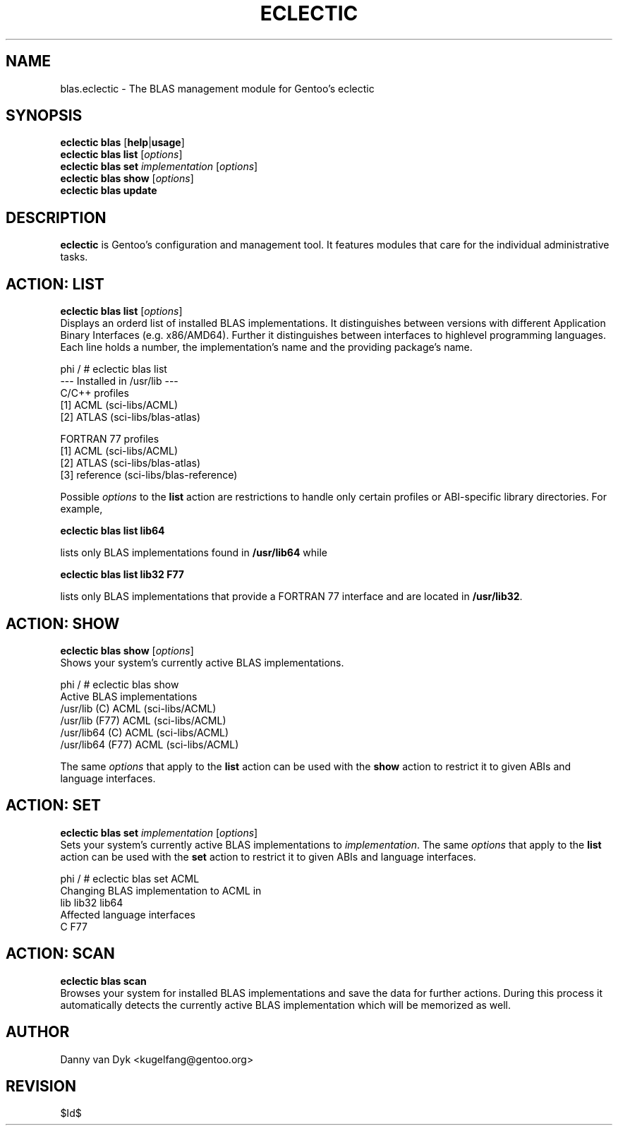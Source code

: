 .TH "ECLECTIC" "5" "April 2005" "Gentoo Linux" "eclectic"
.SH "NAME"
blas.eclectic \- The BLAS management module for Gentoo's eclectic
.SH "SYNOPSIS"
\fBeclectic blas\fR [\fBhelp\fR|\fBusage\fR]
.br 
\fBeclectic blas\fR \fBlist\fR [\fIoptions\fR]
.br 
\fBeclectic blas\fR \fBset\fR \fIimplementation\fR [\fIoptions\fR]
.br 
\fBeclectic blas\fR \fBshow\fR [\fIoptions\fR]
.br 
\fBeclectic blas\fR \fBupdate\fR
.SH "DESCRIPTION"
\fBeclectic\fR is Gentoo's configuration and management tool. It features
modules that care for the individual administrative tasks.
.SH "ACTION: LIST"
\fBeclectic blas list\fR [\fIoptions\fR]
.br 
Displays an orderd list of installed BLAS implementations. It distinguishes between versions with different
Application Binary Interfaces (e.g. x86/AMD64). Further it distinguishes
between interfaces to highlevel programming languages. Each line holds
a number, the implementation's name and the providing package's name.

phi / # eclectic blas list
.br 
\-\-\- Installed in /usr/lib \-\-\-
.br 
C/C++ profiles
  [1]   ACML        (sci\-libs/ACML)
  [2]   ATLAS       (sci\-libs/blas\-atlas)

FORTRAN 77 profiles
  [1]   ACML        (sci\-libs/ACML)
  [2]   ATLAS       (sci\-libs/blas\-atlas)
  [3]   reference   (sci\-libs/blas\-reference)


Possible \fIoptions\fR to the \fBlist\fR action are restrictions to
handle only certain profiles or ABI\-specific library directories. For example,
 
\fBeclectic blas list lib64\fR

lists only BLAS implementations found in \fB/usr/lib64\fR while

\fBeclectic blas list lib32 F77\fR

lists only BLAS implementations that provide a FORTRAN 77 interface
and are located in \fB/usr/lib32\fR.
.SH "ACTION: SHOW"
\fBeclectic blas show\fR [\fIoptions\fR]
.br 
Shows your system's currently active BLAS implementations.

phi / # eclectic blas show
.br 
Active BLAS implementations
  /usr/lib (C)              ACML (sci\-libs/ACML)
  /usr/lib (F77)            ACML (sci\-libs/ACML)
  /usr/lib64 (C)            ACML (sci\-libs/ACML)
  /usr/lib64 (F77)          ACML (sci\-libs/ACML)

The same \fIoptions\fR that apply to the \fBlist\fR action can be used
with the \fBshow\fR action to restrict it to given ABIs and language interfaces.
.SH "ACTION: SET"
\fBeclectic blas set\fR \fIimplementation\fR [\fIoptions\fR]
.br 
Sets your system's currently active BLAS implementations to \fIimplementation\fR. 
The same \fIoptions\fR that apply to the \fBlist\fR action can be used
with the \fBset\fR action to restrict it to given ABIs and language interfaces.

phi / # eclectic blas set ACML
.br 
Changing BLAS implementation to ACML in
.br 
  lib lib32 lib64
.br 
Affected language interfaces
  C F77
.SH "ACTION: SCAN"
\fBeclectic blas scan\fR
.br 
Browses your system for installed BLAS implementations
and save the data for further actions. During this process it automatically
detects the currently active BLAS implementation which will be memorized as well.
.SH "AUTHOR"
Danny van Dyk <kugelfang@gentoo.org>
.SH "REVISION"
$Id$
